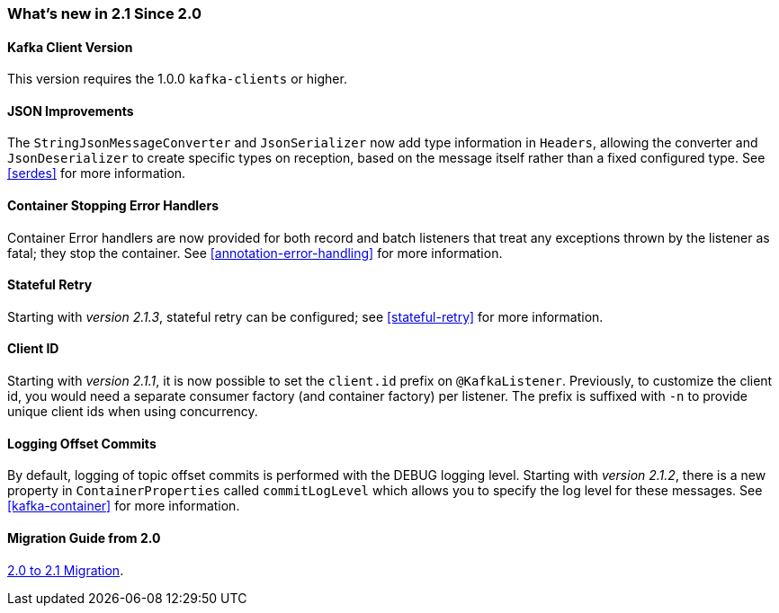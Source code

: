 === What's new in 2.1 Since 2.0

==== Kafka Client Version

This version requires the 1.0.0 `kafka-clients` or higher.

==== JSON Improvements

The `StringJsonMessageConverter` and `JsonSerializer` now add type information in `Headers`, allowing the converter and `JsonDeserializer` to create specific types on reception, based on the message itself rather than a fixed configured type.
See <<serdes>> for more information.


==== Container Stopping Error Handlers

Container Error handlers are now provided for both record and batch listeners that treat any exceptions thrown by the listener as fatal; they stop the container.
See <<annotation-error-handling>> for more information.

==== Stateful Retry

Starting with _version 2.1.3_, stateful retry can be configured; see <<stateful-retry>> for more information.

==== Client ID

Starting with _version 2.1.1_, it is now possible to set the `client.id` prefix on `@KafkaListener`.
Previously, to customize the client id, you would need a separate consumer factory (and container factory) per listener.
The prefix is suffixed with `-n` to provide unique client ids when using concurrency.


==== Logging Offset Commits

By default, logging of topic offset commits is performed with the DEBUG logging level.
Starting with _version 2.1.2_, there is a new property in `ContainerProperties` called `commitLogLevel` which allows you to specify the log level for these messages.
See <<kafka-container>> for more information.

==== Migration Guide from 2.0

https://github.com/spring-projects/spring-kafka/wiki/Spring-for-Apache-Kafka-2.0-to-2.1-Migration-Guide[2.0 to 2.1 Migration].
